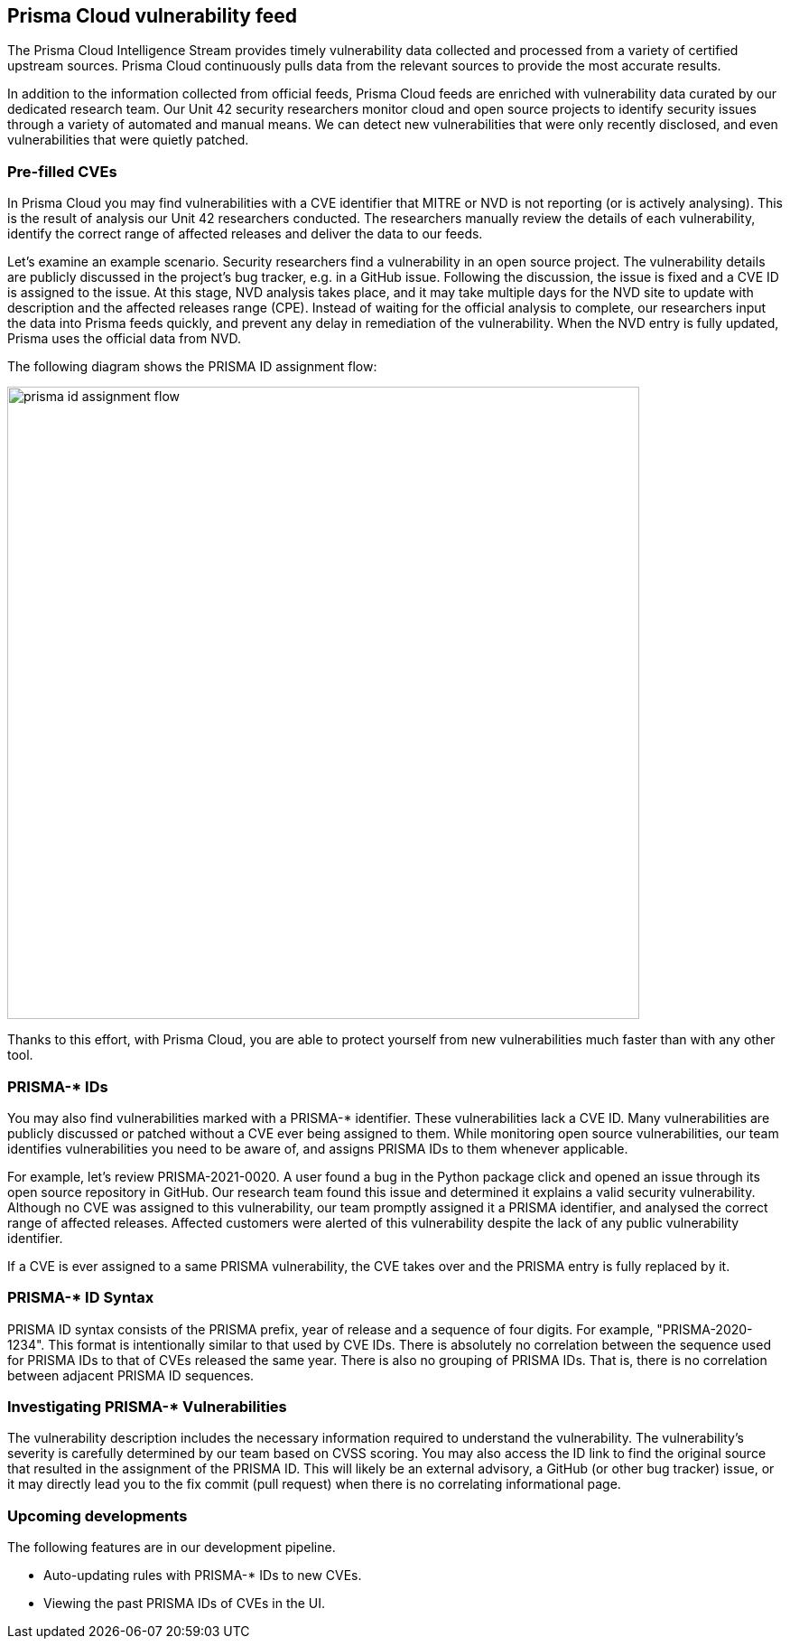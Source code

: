 == Prisma Cloud vulnerability feed

The Prisma Cloud Intelligence Stream provides timely vulnerability data collected and processed from a variety of certified upstream sources.
Prisma Cloud continuously pulls data from the relevant sources to provide the most accurate results.

In addition to the information collected from official feeds, Prisma Cloud feeds are enriched with vulnerability data curated by our dedicated research team.
Our Unit 42 security researchers monitor cloud and open source projects to identify security issues through a variety of automated and manual means.
We can detect new vulnerabilities that were only recently disclosed, and even vulnerabilities that were quietly patched.


=== Pre-filled CVEs

In Prisma Cloud you may find vulnerabilities with a CVE identifier that MITRE or NVD is not reporting (or is actively analysing).
This is the result of analysis our Unit 42 researchers conducted.
The researchers manually review the details of each vulnerability, identify the correct range of affected releases and deliver the data to our feeds.

Let’s examine an example scenario.
Security researchers find a vulnerability in an open source project.
The vulnerability details are publicly discussed in the project’s bug tracker, e.g. in a GitHub issue.
Following the discussion, the issue is fixed and a CVE ID is assigned to the issue.
At this stage, NVD analysis takes place, and it may take multiple days for the NVD site to update with description and the affected releases range (CPE).
Instead of waiting for the official analysis to complete, our researchers input the data into Prisma feeds quickly, and prevent any delay in remediation of the vulnerability.
When the NVD entry is fully updated, Prisma uses the official data from NVD.

The following diagram shows the PRISMA ID assignment flow:

image::prisma_id_assignment_flow.png[width=700]

Thanks to this effort, with Prisma Cloud, you are able to protect yourself from new vulnerabilities much faster than with any other tool.


=== PRISMA-* IDs

You may also find vulnerabilities marked with a PRISMA-* identifier.
These vulnerabilities lack a CVE ID.
Many vulnerabilities are publicly discussed or patched without a CVE ever being assigned to them.
While monitoring open source vulnerabilities, our team identifies vulnerabilities you need to be aware of, and assigns PRISMA IDs to them whenever applicable.

For example, let’s review PRISMA-2021-0020.
A user found a bug in the Python package click and opened an issue through its open source repository in GitHub.
Our research team found this issue and determined it explains a valid security vulnerability.
Although no CVE was assigned to this vulnerability, our team promptly assigned it a PRISMA identifier, and analysed the correct range of affected releases.
Affected customers were alerted of this vulnerability despite the lack of any public vulnerability identifier.

If a CVE is ever assigned to a same PRISMA vulnerability, the CVE takes over and the PRISMA entry is fully replaced by it.


=== PRISMA-* ID Syntax

PRISMA ID syntax consists of the PRISMA prefix, year of release and a sequence of four digits.
For example, "PRISMA-2020-1234".
This format is intentionally similar to that used by CVE IDs.
There is absolutely no correlation between the sequence used for PRISMA IDs to that of CVEs released the same year.
There is also no grouping of PRISMA IDs.
That is, there is no correlation between adjacent PRISMA ID sequences.


=== Investigating PRISMA-* Vulnerabilities

The vulnerability description includes the necessary information required to understand the vulnerability.
The vulnerability’s severity is carefully determined by our team based on CVSS scoring.
You may also access the ID link to find the original source that resulted in the assignment of the PRISMA ID.
This will likely be an external advisory, a GitHub (or other bug tracker) issue, or it may directly lead you to the fix commit (pull request) when there is no correlating informational page.


=== Upcoming developments

The following features are in our development pipeline.

* Auto-updating rules with PRISMA-* IDs to new CVEs.
* Viewing the past PRISMA IDs of CVEs in the UI.

